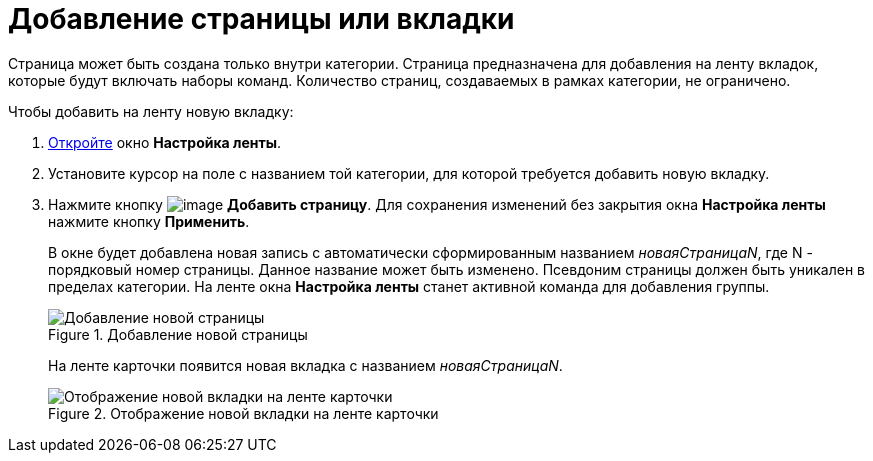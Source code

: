 = Добавление страницы или вкладки

Страница может быть создана только внутри категории. Страница предназначена для добавления на ленту вкладок, которые будут включать наборы команд. Количество страниц, создаваемых в рамках категории, не ограничено.

.Чтобы добавить на ленту новую вкладку:
. xref:lay_Set_ribbon.adoc[Откройте] окно *Настройка ленты*.
. Установите курсор на поле с названием той категории, для которой требуется добавить новую вкладку.
. Нажмите кнопку image:buttons/lay_Ribbon_page_add.png[image] *Добавить страницу*. Для сохранения изменений без закрытия окна *Настройка ленты* нажмите кнопку *Применить*.
+
В окне будет добавлена новая запись с автоматически сформированным названием _новаяСтраницаN_, где N - порядковый номер страницы. Данное название может быть изменено. Псевдоним страницы должен быть уникален в пределах категории. На ленте окна *Настройка ленты* станет активной команда для добавления группы.
+
.Добавление новой страницы
image::lay_Ribbon_page.png[Добавление новой страницы]
+
На ленте карточки появится новая вкладка с названием _новаяСтраницаN_.
+
.Отображение новой вкладки на ленте карточки
image::lay_Ribbon_page_card.png[Отображение новой вкладки на ленте карточки]

